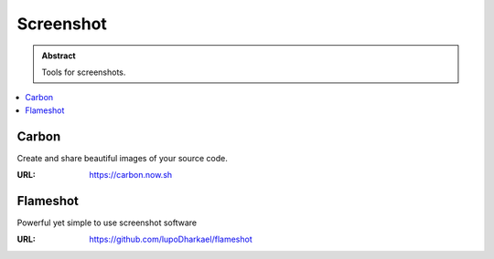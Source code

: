 ==========
Screenshot
==========

.. admonition:: Abstract

   Tools for screenshots.

.. contents::
   :local:
   :depth: 1
   :backlinks: none

Carbon
======

Create and share beautiful images of your source code.

:URL: https://carbon.now.sh

Flameshot
=========

Powerful yet simple to use screenshot software

:URL: https://github.com/lupoDharkael/flameshot

